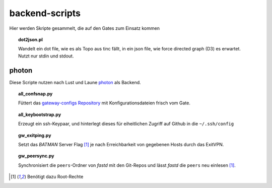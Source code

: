 backend-scripts
===============

Hier werden Skripte gesammelt, die auf den Gates zum Einsatz kommen

.. topic:: dot2json.pl

    Wandelt ein dot file, wie es als Topo aus tinc fällt, in ein json file, wie force directed graph (D3) es erwartet.
    Nutzt nur stdin und stdout.

photon
------

Diese Scripte nutzen nach Lust und Laune photon_ als Backend.

.. topic:: all_confsnap.py

    Füttert das `gateway-configs Repository <https://github.com/freifunk-mwu/gateway-configs>`_ mit Konfigurationsdateien frisch vom Gate.


.. topic:: all_keybootstrap.py

    Erzeugt ein ssh-Keypaar, und hinterlegt dieses für eiheitlichen Zugriff auf Github in die ``~/.ssh/config``


.. topic:: gw_exitping.py

    Setzt das `BATMAN` Server Flag [#root]_ je nach Erreichbarkeit von gegebenen Hosts durch das ExitVPN.


.. topic:: gw_peersync.py

    Synchronisiert die ``peers``-Ordner von `fastd` mit den Git-Repos und lässt `fastd` die ``peers`` neu einlesen [#root]_.


.. [#root] Benötigt dazu Root-Rechte

.. _photon: https://github.com/spookey/photon
